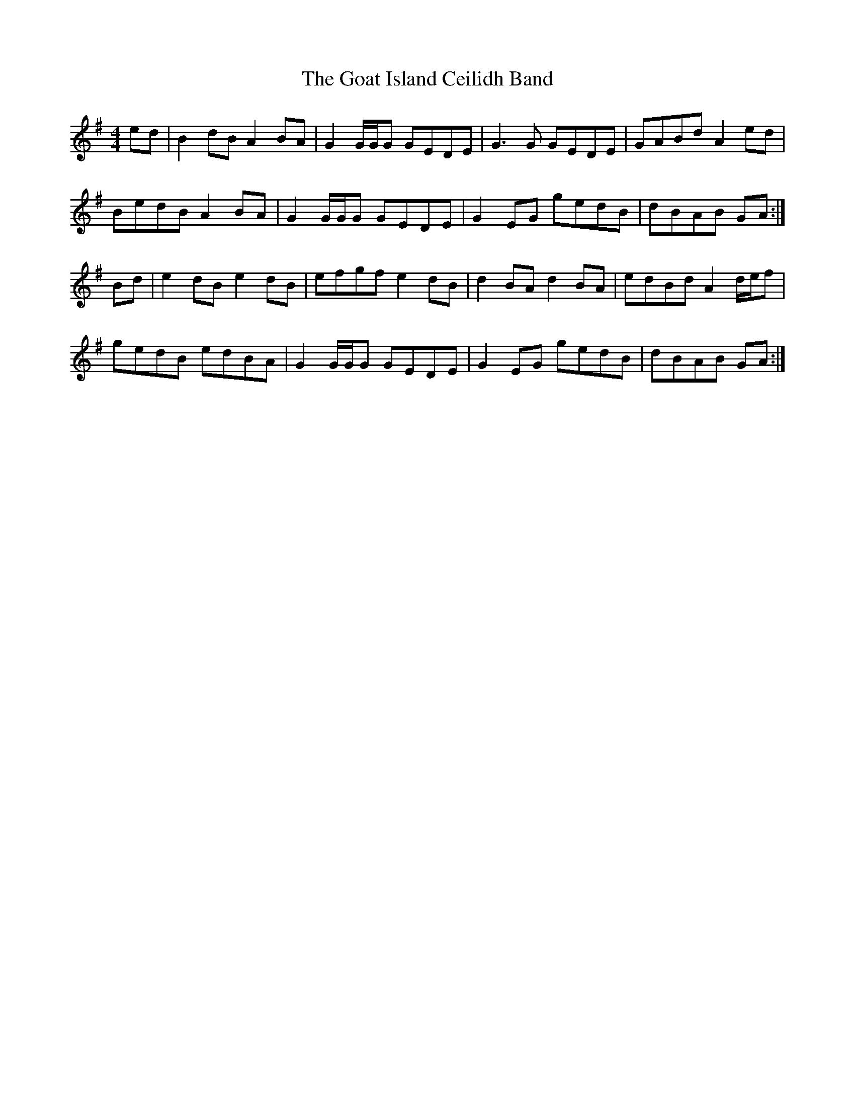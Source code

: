 X: 15607
T: Goat Island Ceilidh Band, The
R: reel
M: 4/4
K: Gmajor
ed|B2 dB A2 BA|G2 G/G/G GEDE|G3G GEDE|GABd A2 ed|
BedB A2 BA|G2 G/G/G GEDE|G2 EG gedB|dBAB GA:|
Bd|e2 dB e2 dB|efgf e2 dB|d2 BA d2 BA|edBd A2 d/e/f|
gedB edBA|G2 G/G/G GEDE|G2 EG gedB|dBAB GA:|

